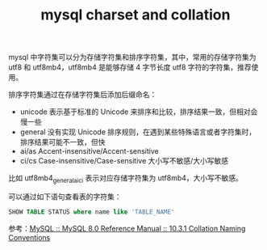 :PROPERTIES:
:ID:       FDA43F76-7386-4E3D-B671-38E0BC123EA0
:END:
#+TITLE: mysql charset and collation

mysql 中字符集可以分为存储字符集和排序字符集，其中，常用的存储字符集为 utf8 和 utf8mb4，utf8mb4 是能够存储 4 字节长度 utf8 字符的字符集，推荐使用。

排序字符集通过在存储字符集后添加后缀命名：
+ unicode 表示基于标准的 Unicode 来排序和比较，排序结果一致，但相对会慢一些
+ general 没有实现 Unicode 排序规则，在遇到某些特殊语言或者字符集时，排序结果可能不一致，但快
+ ai/as Accent-insensitive/Accent-sensitive
+ ci/cs Case-insensitive/Case-sensitive 大小写不敏感/大小写敏感

比如 utf8mb4_general_ai_ci 表示对应存储字符集为 utf8mb4，大小写不敏感。

可以通过如下语句查看表的字符集：
#+begin_src sql
  SHOW TABLE STATUS where name like 'TABLE_NAME'
#+end_src

参考：[[https://dev.mysql.com/doc/refman/8.0/en/charset-collation-names.html][MySQL :: MySQL 8.0 Reference Manual :: 10.3.1 Collation Naming Conventions]]
